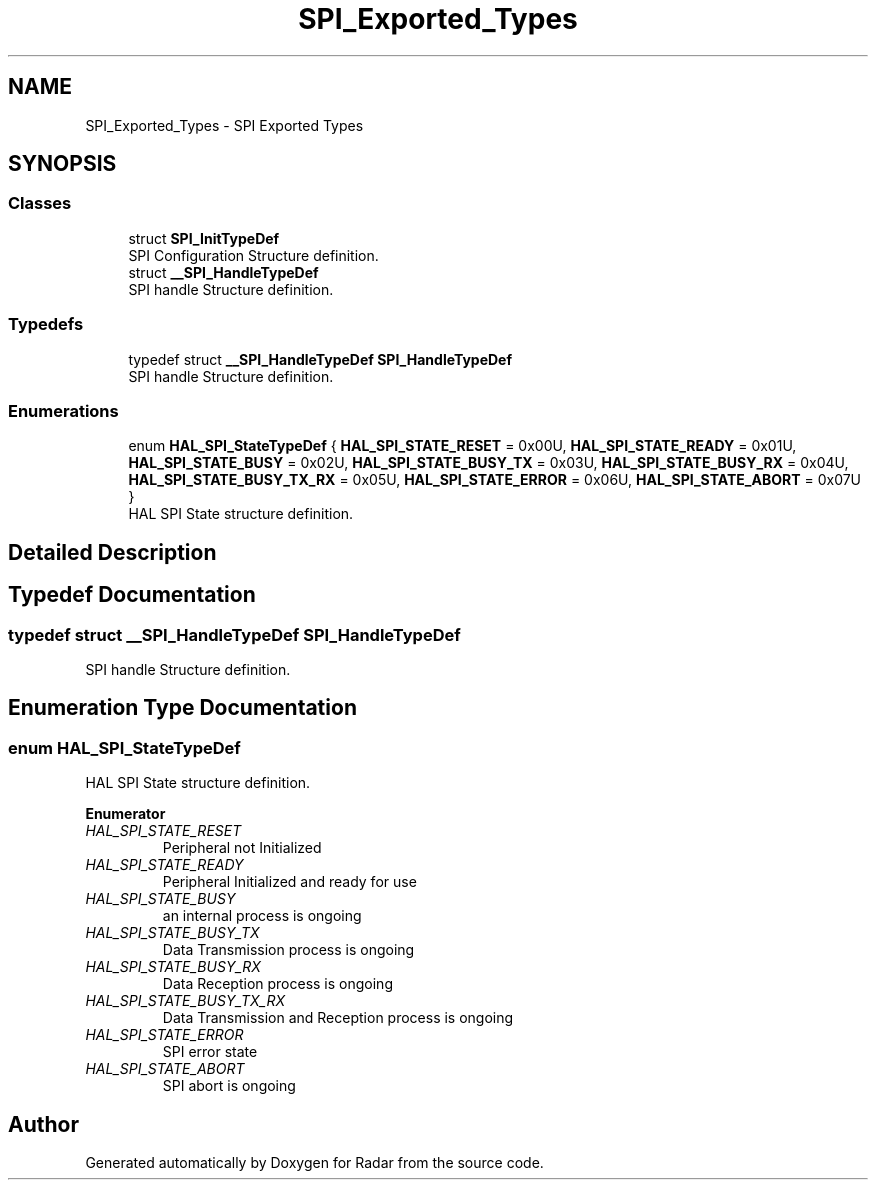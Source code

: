 .TH "SPI_Exported_Types" 3 "Version 1.0.0" "Radar" \" -*- nroff -*-
.ad l
.nh
.SH NAME
SPI_Exported_Types \- SPI Exported Types
.SH SYNOPSIS
.br
.PP
.SS "Classes"

.in +1c
.ti -1c
.RI "struct \fBSPI_InitTypeDef\fP"
.br
.RI "SPI Configuration Structure definition\&. "
.ti -1c
.RI "struct \fB__SPI_HandleTypeDef\fP"
.br
.RI "SPI handle Structure definition\&. "
.in -1c
.SS "Typedefs"

.in +1c
.ti -1c
.RI "typedef struct \fB__SPI_HandleTypeDef\fP \fBSPI_HandleTypeDef\fP"
.br
.RI "SPI handle Structure definition\&. "
.in -1c
.SS "Enumerations"

.in +1c
.ti -1c
.RI "enum \fBHAL_SPI_StateTypeDef\fP { \fBHAL_SPI_STATE_RESET\fP = 0x00U, \fBHAL_SPI_STATE_READY\fP = 0x01U, \fBHAL_SPI_STATE_BUSY\fP = 0x02U, \fBHAL_SPI_STATE_BUSY_TX\fP = 0x03U, \fBHAL_SPI_STATE_BUSY_RX\fP = 0x04U, \fBHAL_SPI_STATE_BUSY_TX_RX\fP = 0x05U, \fBHAL_SPI_STATE_ERROR\fP = 0x06U, \fBHAL_SPI_STATE_ABORT\fP = 0x07U }"
.br
.RI "HAL SPI State structure definition\&. "
.in -1c
.SH "Detailed Description"
.PP 

.SH "Typedef Documentation"
.PP 
.SS "typedef struct \fB__SPI_HandleTypeDef\fP \fBSPI_HandleTypeDef\fP"

.PP
SPI handle Structure definition\&. 
.SH "Enumeration Type Documentation"
.PP 
.SS "enum \fBHAL_SPI_StateTypeDef\fP"

.PP
HAL SPI State structure definition\&. 
.PP
\fBEnumerator\fP
.in +1c
.TP
\fB\fIHAL_SPI_STATE_RESET \fP\fP
Peripheral not Initialized 
.br
 
.TP
\fB\fIHAL_SPI_STATE_READY \fP\fP
Peripheral Initialized and ready for use 
.br
 
.TP
\fB\fIHAL_SPI_STATE_BUSY \fP\fP
an internal process is ongoing 
.br
 
.TP
\fB\fIHAL_SPI_STATE_BUSY_TX \fP\fP
Data Transmission process is ongoing 
.br
 
.TP
\fB\fIHAL_SPI_STATE_BUSY_RX \fP\fP
Data Reception process is ongoing 
.br
 
.TP
\fB\fIHAL_SPI_STATE_BUSY_TX_RX \fP\fP
Data Transmission and Reception process is ongoing 
.TP
\fB\fIHAL_SPI_STATE_ERROR \fP\fP
SPI error state 
.br
 
.TP
\fB\fIHAL_SPI_STATE_ABORT \fP\fP
SPI abort is ongoing 
.br
 
.SH "Author"
.PP 
Generated automatically by Doxygen for Radar from the source code\&.
